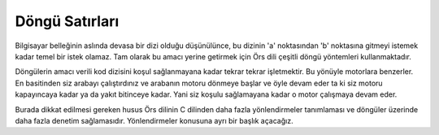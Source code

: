 Döngü Satırları 
***************


Bilgisayar belleğinin aslında devasa bir dizi olduğu düşünülünce, bu dizinin 'a'
noktasından 'b' noktasına gitmeyi istemek kadar temel bir istek olamaz. Tam olarak  
bu amacı yerine getirmek için Örs dili çeşitli döngü yöntemleri kullanmaktadır. 

Döngülerin amacı verili kod dizisini koşul sağlanmayana kadar tekrar tekrar 
işletmektir. Bu yönüyle motorlara benzerler. En basitinden siz arabayı çalıştırdınız ve
arabanın motoru dönmeye başlar ve öyle devam eder ta ki siz motoru kapayıncaya kadar ya da 
yakıt bitinceye kadar. Yani siz koşulu sağlamayana kadar o motor çalışmaya devam eder. 

Burada dikkat edilmesi gereken husus Örs dilinin C dilinden daha fazla yönlendirmeler 
tanımlaması ve döngüler üzerinde daha fazla denetim sağlamasıdır. Yönlendirmeler konusuna 
ayrı bir başlık açacağız. 


.. glossary::

   Her Döngüsü: 

      .. code::

         iş ArgumanlarÖrneği 
            argumanSayisi   tam,
            _argumanlar   **t8: tam 
         {
            // ilk döngü
            //argümanları dizi erişimiyle yazdır.
            her değer i tam = 0; i < argumanSayisi; i++:
               stdio::printf("-> %s\n", _argumanlar[i]); 
            
            //ikinci döngü:
            //argümanları konumlarından yazdır.
            her değer t **t8 = _argumanlar; *t; t++:
               stdio::printf("=> %s\n", *t); 
         }

    
      Yukarıdaki örneğin ilk 4 satırını göz ardı edecek olursak, bu işlem basitçe, 
      önce yazılım argümanlarını dizi erişimi ile daha sonra konum erişimiyle yazdırıyor.  

      'Her' sözcüğü ile başlayan satır içerisindeki ilk satırda değer ya da değerler tanımlanır. 
      Sonrasındaki satırda koşul belirtilir, üçüncü satırda ise tanımlı değerler güncellenir ve her 
      döngüsünün beden satırına geçilir. 

      Bu kısmı tabî ki de sadece bir söz dizimi. Hepimizin C dilinden eline yapışmış alışkanlık. 
      Bu satırların anlam sıralaması farklı olsaydı yani ilkin güncelleyip, sonra koşulu değerlendiremezmiydik ? 
      Tabi ki de değerlendirebiliriz ama mesele o değil. Örs dili makina diline dönüştüğünde, biz tasarımcılar olarak 
      istiyoruz ki derleyicinin ürettiği kod C derleyicisinin ürettiği kod ile bire bir eşdeğer olsun. 
      Yani her döngüsünü yukarıdaki gibi tanımladığınızda, üretilen makina kodu ile C derleyicisinin ürettiği
      makina kodu tıpa tıp aynı. 

      Diğer taraftan tam burada basit bir okuma sorunu ortaya çıkıyor. Özellikle internet, oyun, 
      arayüz uygulamalarında çoğu zaman döngüyü koşullarla değil sayaçlarla yönlendiriyoruz ve 4 satırlık her döngüsü 
      okurken göze batıyor. Bir diğer konu ise yukarıdaki söz dizimi makina dili üretirken de 5 satır kod üretiyor. 
      
         C tarzı  döngü:  

         .. code:: 

            her ; ; güncellemeYapacakİşlem(): 
            { 
               işletilecekBeden(); 
            }
            /*
               Burası ise devam satırı.
            */ 

      Şimdi bu döngü satırına basitçe bir ameliyat yapalım. Değer tanımlanması gereken kısımda değer tanımlanmamış. Yani boş satır var. 
      Koşul satırı yine boş. Güncelleme satırında bir işlem çağırılmış ve bu üretilecek ilk makina dili satırı. 
      Beden kısmında da dolu satır var ve bu da bizim ikinci makina dili satırımız. 

      Ama, fakat, lakin o yorumun olduğu yerde bir diğer satır daha var. Devam satırı. 
      Makina kodunda devam ederken nereye devam edeceğini söylemen gerekiyor. Örs, C, C++ dillerinde devam satırını 
      siz tabi ki de yazmıyorsunuz ama makina dilinde o satır var ve yukarıdaki döngünün makina dilinde, yani özünde, 
      3 satırı var. 

      Peki ama biz işlemci değiliz ki bize ne bundan ? Çok doğru ama biz bu kodu okuyacak olanız. 
      5 satır tanımlayıp, 3 satır ürettirmenin anlamı yok. Yani argümanlar örneğindeki gibi 4 
      satırlık döngü tanımladığınızda aslında makina 5 satır kod görecek. 
      Bu örnekte ise tanım ve koşul kısmı boş satır ve derleyici hiçbir makina kodu üretmeyecek. 

      Peki öyleyse fazladan iki satırı tanımlamanın ne anlamı var ? Burada basit bir görsel soyutlama yapmamız ve her döngüsünün 
      söz dizimini kıvraklaştırmamız gerekiyor. 

   Her döngüsü söz dizimi çeşitleri:

      .. glossary:: 

         Sonsuz döngü: 

            .. code::    

               her: 
                  herhangiİşlem(); 
            
            Yukarıdaki örnekte görsel uygulamalarda, veri arz uygulamalarında bolca kullanılan bir sonsuz döngü örneği var. 
            Sadece beden satırında bir takım işlemler çağırılmış. 
            Derleyici 1 satır görecek ve 2 makina satırı üretecek. 

            Göze sade görünüyor. Derleyiciye sade görünüyor ve makina zaten sade görecek. 

         Tanımsız döngü:
         
            .. code::

               her devamMı(); güncellemeYap(): 
                  bedenKısmı(); 
            
            Fark ettiyseniz değer tanımlaması beklenen satır yok. Zaten iş yaparken çoğu zaman değerler önceki 
            satırlarda tanımlanmış olacak. 
            'her' satırı içinde 2 satır tanımlı. Sırasıyla ilk kısım koşul satırı ve bu kısmın koşul olması bir kaide. 
            İkinci satırda güncelleme kısmı var, sonrasında ise beden satırı ve gizli son satır. Derleyici 
            Üç satır görecek ve dört satır üretecek. 

            Göze sade görünüyor. Derleyiciye sade görünüyor ve makina zaten sade görecek. 

            not: 
               şunu da eklemek isterim, ilk satırda değer tanımlanması sadece bekleniyor. İllaki değer tanımlayacaksınız 
               diye bir kaide yok. 
         
         Koşullu döngü: 

            .. code:: 
               
               değer i tam = 0;
               her i < 10:
               {
                  stdio::printf("-> %d", i);
                  i++; 
                  /*i'yi güncellemek tamamen isteğe bağlı.*/
               }
            
            Yazılıma başladığınızda ilk göreceğiniz döngü örneği. Görüldüğü üzere 'her' sözcüğünden sonra 
            koşul var ve bu Örs derleyicisi için şu anlama geliyor: 'i' değeri ondan küçükken döngü bedeni çalıştırılacak ve 
            güncelleme döngü bedeni içerisinde halledilecek ya da halledilmeyecek. 

            C dilindeki 'while' döngüsü ile bire bir aynı kod Örs derleyicisi tarafından üretilecek. 
         
    
   Tüm döngüsü: 

      .. code:: 

         değer i tam = 0;
         tüm i < 10:
         {
            stdio::printf("-> %d", i);
            i++; 
            /*i'yi güncellemek tamamen isteğe bağlı.*/
         }

     Fark ettiğiniz üzere yukarıdaki koşullu her döngüsü ile bire bir aynı. Ama 'tüm' 
     döngü satırının çeşidi yok. C dilindeki 'while' döngüsüne karşılık gelen sade bir döngü satırı. 

     Tüm döngüsü için 2 satır istenecek ve sonuç olarak 3 satır makina kodu üretilecek. 
   
   Sonuç: 

      'her' sözcüğünü döngü satırı tanımlarken seçmemizin amacı türkçede akla yatkın olması. 
      Türkçenin benzersiz matematiksel doğası var. 
      
      Mesela aşağıdaki satırı Türkçeye çevirmeye çalışalım: 

      .. code:: 

         her değer i tam = 10; i > 0; i--: 
         {
            birşeyler();
         }

      'i' değerini 10'a eşitleyip; her bir 'i' ondan küçük iken; 'i' değerini azaltarak 'birşeyler' işlemini çalıştır. 

      Eğer burada söz dizimine odaklanmazsanız ilginç bir ayrıntıyı yakalayabilirsiniz. Türkçede 
      diğer pek çok dilin aksine söz dizimi kuralı yok ve bu durum Türkçeye kıvraklık, ifade yeteneği 
      ve güç katıyor. Yukarıdaki döngü satırını bu denli insan diline bire bir çevireceğiniz ve iyelik ekine kadar makinaya
      anlatabileceğiniz nadir dillerden bir tanesi Türkçe. 

      O yüzden 'her' sözcüğünü döngü satırlarını tanımlarken seçtim. Peki her sözcüğünü seçmeseydin ? 
      Tabi ki de özünde hiç bir önemi yok. İsteserseniz kendi tasarladığınız dilde 124323 sayısını döngü satırları
      tanımlamak için bile kullanabilirsiniz. 

      Basitçe tekrar söylemem gerekirse: "Okuduğumuz kodun, derleyicinin okuduğu kodun ve üretilen kodun olabildiğince örtüşmesini sağlamak."

      Peki buradaki döngü satırlarının makina kodu üretimi konuları diğer yazılım dillerinde öyle değil mi ? 

      Bazen öyle, bazen değil ve özellikle üretilen kodun iyileştirilme aşamasında boş ya da gereksiz satırlar silinecek. 

      Burada bu tanımı yapmaktaki amaç
      gözümüzün gördüğü kod ile Örs'ün ürettiği kodun olabildiğince örtüşmesi ve 
      bunun bir kaide olarak belirtilmesi. Yani diyelim ki Örs onuncu sürümünü yayınladı, 
      bu kaideler değişmeyecek ve bizler nasıl kod üretiyor diye endişelenmeyeceğiz. 

      Altı çizilmesi gereken diğer konu ise üretilen kodun mümkün olduğunca C dili ile uyumlu olması. Konu döngüler olunca 
      bu istek önemsiz durabilir; en nihayetinde işlem çağrıları dışında 
      üretilen kodun diğer kütüphanelerle iletişimi pek olmuyor 
      ama tepeden tırnağa C dili ile uyum sağlamak Örs'ün tasarım amaçlarından bir tanesi. 
      Tasarımın merkezi kaidelerinden biri bu ve işletim sistemi kütüphaneleri ile rahat rahat iletişim kurabilmek için bu 
      kaideyi tepeden tırnağa bozmayacağız. 


